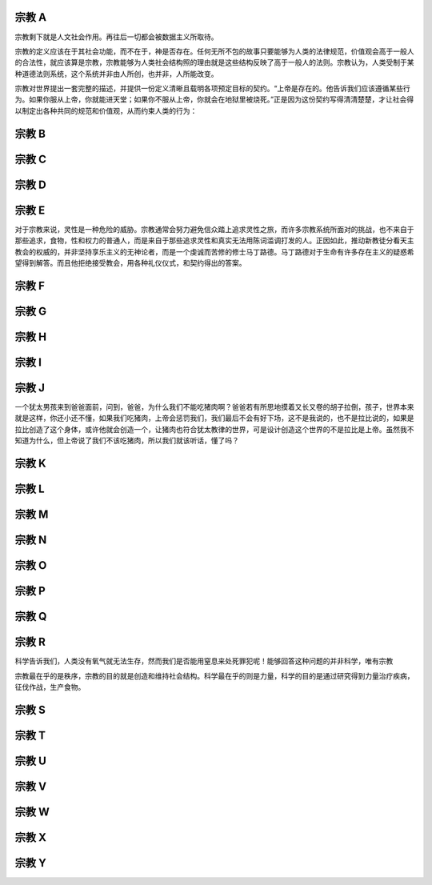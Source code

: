 宗教 A
======

宗教剩下就是人文社会作用。再往后一切都会被数据主义所取待。

宗教的定义应该在于其社会功能，而不在于，神是否存在。任何无所不包的故事只要能够为人类的法律规范，价值观会高于一般人的合法性，就应该算是宗教，宗教能够为人类社会结构照的理由就是这些结构反映了高于一般人的法则。宗教认为，人类受制于某种道德法则系统，这个系统并非由人所创，也并非，人所能改变。

宗教对世界提出一套完整的描述，并提供一份定义清晰且载明各项预定目标的契约。“上帝是存在的。他告诉我们应该遵循某些行为。如果你服从上帝，你就能进天堂；如果你不服从上帝，你就会在地狱里被烧死。”正是因为这份契约写得清清楚楚，才让社会得以制定出各种共同的规范和价值观，从而约束人类的行为：

宗教 B
======

宗教 C
======

宗教 D
======

宗教 E
======


对于宗教来说，灵性是一种危险的威胁。宗教通常会努力避免信众踏上追求灵性之旅，而许多宗教系统所面对的挑战，也不来自于那些追求，食物，性和权力的普通人，而是来自于那些追求灵性和真实无法用陈词滥调打发的人。正因如此，推动新教徒分看天主教会的权威的，并非坚持享乐主义的无神论者，而是一个虔诚而苦修的修士马丁路德。马丁路德对于生命有许多存在主义的疑惑希望得到解答。而且他拒绝接受教会，用各种礼仪仪式，和契约得出的答案。

宗教 F
======
宗教 G
======
宗教 H
======
宗教 I
======
宗教 J
======

一个犹太男孩来到爸爸面前，问到，爸爸，为什么我们不能吃猪肉啊？爸爸若有所思地摸着又长又卷的胡子拉倒，孩子，世界本来就是这样，你还小还不懂，如果我们吃猪肉，上帝会惩罚我们，我们最后不会有好下场，这不是我说的，也不是拉比说的，如果是拉比创造了这个身体，或许他就会创造一个，让猪肉也符合犹太教律的世界，可是设计创造这个世界的不是拉比是上帝。虽然我不知道为什么，但上帝说了我们不该吃猪肉，所以我们就该听话，懂了吗？

宗教 K
======
宗教 L
======


宗教 M
======
宗教 N
======
宗教 O
======
宗教 P
======
宗教 Q
======
宗教 R
======

科学告诉我们，人类没有氧气就无法生存，然而我们是否能用窒息来处死罪犯呢！能够回答这种问题的并非科学，唯有宗教

宗教最在乎的是秩序，宗教的目的就是创造和维持社会结构。科学最在乎的则是力量，科学的目的是通过研究得到力量治疗疾病，征伐作战，生产食物。

宗教 S
======
宗教 T
======
宗教 U
======
宗教 V
======
宗教 W
======
宗教 X
======
宗教 Y
======
